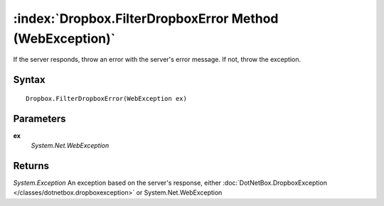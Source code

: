 :index:`Dropbox.FilterDropboxError Method (WebException)`
=========================================================

If the server responds, throw an error with the server's error message. If not, throw the exception.

Syntax
------

::

	Dropbox.FilterDropboxError(WebException ex)

Parameters
----------

**ex**
	*System.Net.WebException* 

Returns
-------

*System.Exception* An exception based on the server's response, either :doc:`DotNetBox.DropboxException </classes/dotnetbox.dropboxexception>`  or System.Net.WebException
